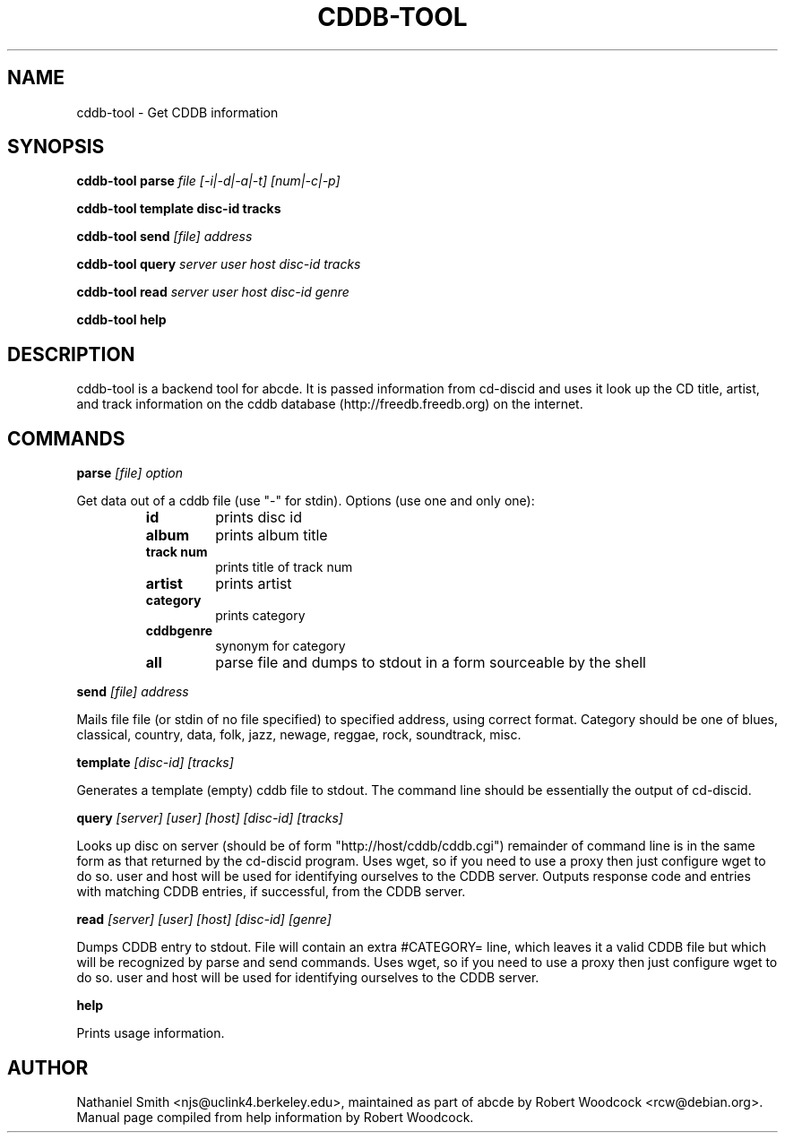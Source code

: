 .TH CDDB-TOOL 1
.SH NAME
cddb-tool \- Get CDDB information
.SH SYNOPSIS
.B cddb-tool parse
.I file [-i|-d|-a|-t] [num|-c|-p]

.B cddb-tool template disc-id tracks

.B cddb-tool send
.I [file] address

.B cddb-tool query
.I server user host disc-id tracks

.B cddb-tool read
.I server user host disc-id genre

.B cddb-tool help

.SH DESCRIPTION
cddb-tool is a backend tool for abcde. It is passed information from
cd-discid and uses it look up the CD title, artist, and track information
on the cddb database (http://freedb.freedb.org) on the internet.
.SH COMMANDS
.B parse
.I [file] option

Get data out of a cddb file (use "-" for stdin).
Options (use one and only one):
.RS
.TP
.B id
prints disc id
.TP
.B album
prints album title
.TP
.B track num
prints title of track num
.TP
.B
artist
prints artist
.TP
.B category
prints category
.TP
.B cddbgenre
synonym for category
.TP
.B all
parse file and dumps to stdout in a form sourceable by the shell
.RE

.B send
.I [file] address

Mails file file (or stdin of no file specified)
to specified address, using correct format.  Category should
be one of blues, classical, country, data, folk, jazz, newage,
reggae, rock, soundtrack, misc.

.B template
.I [disc-id] [tracks]

Generates a template (empty) cddb file to stdout.  The command
line should be essentially the output of cd-discid.

.B query
.I [server] [user] [host] [disc-id] [tracks]

Looks up disc on server (should be of form "http://host/cddb/cddb.cgi")
remainder of command line is in the same form as that returned
by the cd-discid program. Uses wget, so if you need to use a proxy
then just configure wget to do so. user and host will be used for
identifying ourselves to the CDDB server. Outputs response code and entries
with matching CDDB entries, if successful, from the CDDB server.


.B read
.I [server] [user] [host] [disc-id] [genre]

Dumps CDDB entry to stdout. File will contain an extra #CATEGORY=
line, which leaves it a valid CDDB file but which will be recognized
by parse and send commands. Uses wget, so if you need to use a proxy
then just configure wget to do so. user and host will be used for
identifying ourselves to the CDDB server.

.B help

Prints usage information.

.SH AUTHOR
Nathaniel Smith <njs@uclink4.berkeley.edu>, maintained as part of abcde by
Robert Woodcock <rcw@debian.org>. Manual page compiled from help information
by Robert Woodcock.
